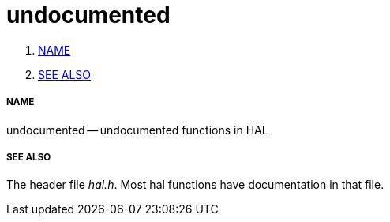 undocumented
============

. <<name,NAME>>
. <<see-also,SEE ALSO>>


===== [[name]]NAME

undocumented -- undocumented functions in HAL



===== [[see-also]]SEE ALSO
The header file __hal.h__.  Most hal functions have documentation
in that file.
